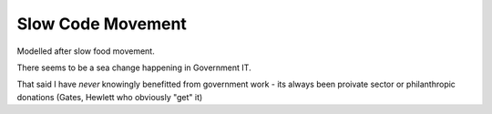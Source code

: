 Slow Code Movement
==================

Modelled after slow food movement.

There seems to be a sea change happening in Government IT.

That said I have *never* knowingly benefitted from government work - its always been proivate sector or philanthropic donations (Gates, Hewlett who obviously "get" it)


